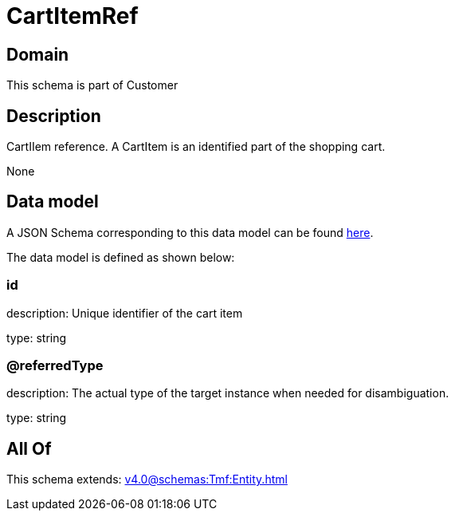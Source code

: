 = CartItemRef

[#domain]
== Domain

This schema is part of Customer

[#description]
== Description

CartIIem reference. A CartItem is an identified part of the shopping cart.

None

[#data_model]
== Data model

A JSON Schema corresponding to this data model can be found https://tmforum.org[here].

The data model is defined as shown below:


=== id
description: Unique identifier of the cart item

type: string


=== @referredType
description: The actual type of the target instance when needed for disambiguation.

type: string


[#all_of]
== All Of

This schema extends: xref:v4.0@schemas:Tmf:Entity.adoc[]
